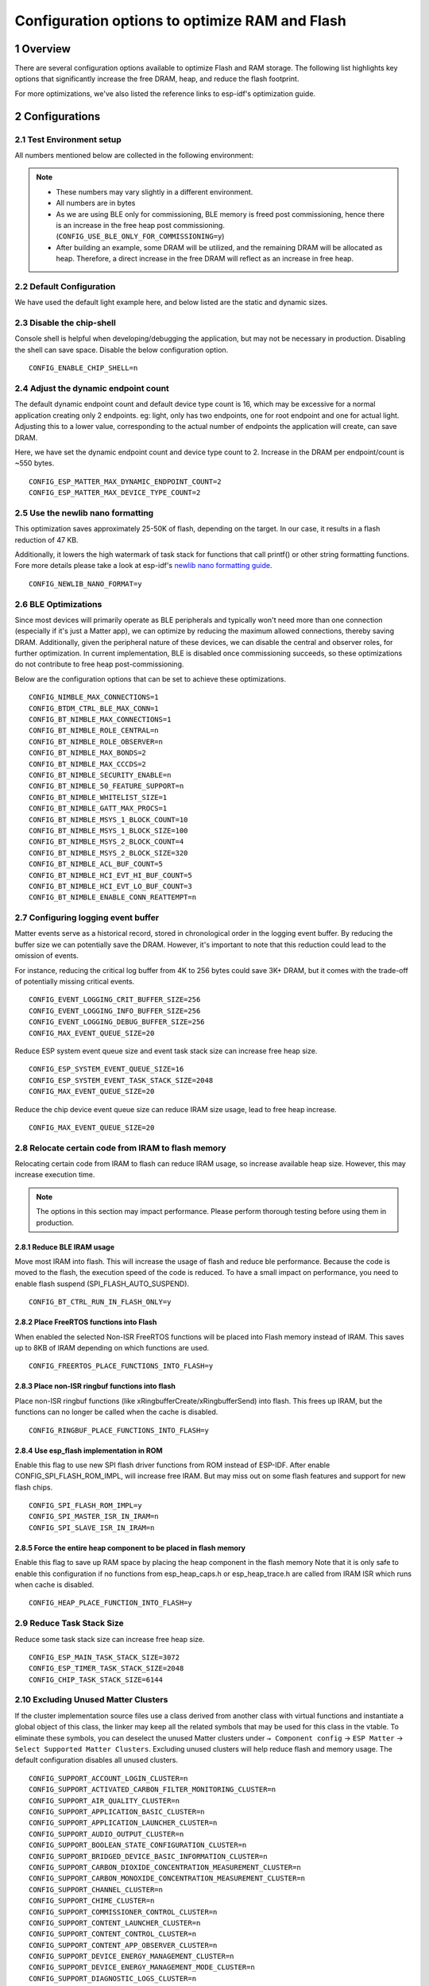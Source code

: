 Configuration options to optimize RAM and Flash
===============================================

1 Overview
----------

There are several configuration options available to optimize Flash and RAM storage.
The following list highlights key options that significantly increase the free DRAM, heap, and reduce the flash
footprint.

For more optimizations, we've also listed the reference links to esp-idf's optimization guide.

2 Configurations
----------------

2.1 Test Environment setup
~~~~~~~~~~~~~~~~~~~~~~~~~~

All numbers mentioned below are collected in the following environment:

.. only:: esp32h2

    - esp-idf `v5.4.1`_
    - esp-matter `6a77422`_
    - Example: `light`_
    - SoC: ESP32-H2

.. only:: not esp32h2

    - esp-idf `v5.4.1`_
    - esp-matter `6a77422`_
    - Example: `light`_
    - SoC: ESP32-C3

.. note::

    - These numbers may vary slightly in a different environment.
    - All numbers are in bytes
    - As we are using BLE only for commissioning, BLE memory is freed post commissioning,
      hence there is an increase in the free heap post commissioning. (``CONFIG_USE_BLE_ONLY_FOR_COMMISSIONING=y``)
    - After building an example, some DRAM will be utilized, and the remaining DRAM will be
      allocated as heap. Therefore, a direct increase in the free DRAM will reflect as an increase in free heap.


2.2 Default Configuration
~~~~~~~~~~~~~~~~~~~~~~~~~

We have used the default light example here, and below listed are the static and dynamic sizes.

.. only:: esp32h2

    .. csv-table:: Static memory stats
      :header: "", "Size", "Decreased by"

      Used D/IRAM,179487,--
      Used Flash,1576436,--

    .. csv-table:: Dynamic memory stats
      :header: "", "Free Heap", "Increased by"

      On Bootup, 44256, --
      Post Commissioning, 77976, --

.. only:: not esp32h2

    .. csv-table:: Static memory stats
      :header: "", "Size", "Decreased by"

      Used D/IRAM,195080,--
      Used Flash,1476960,--

    .. csv-table:: Dynamic memory stats
      :header: "", "Free Heap", "Increased by"

      On Bootup, 35976, --
      Post Commissioning, 101580, --


2.3 Disable the chip-shell
~~~~~~~~~~~~~~~~~~~~~~~~~~

Console shell is helpful when developing/debugging the application, but may not be necessary in
production. Disabling the shell can save space. Disable the below configuration option.

::

    CONFIG_ENABLE_CHIP_SHELL=n

.. only:: esp32h2

    .. csv-table:: Static memory stats
      :header: "", "Size", "Decreased by"

      Used D/IRAM,178695,792
      Used Flash,1521816,54620

    .. csv-table:: Dynamic memory stats
      :header: "", "Free Heap", "Increased by"

      On Bootup, 54136, 9880
      Post Commissioning, 87592, 9616

.. only:: not esp32h2

    .. csv-table:: Static memory stats
      :header: "", "Size", "Decreased by"

      Used D/IRAM,192892,2188
      Used Flash,1410424,66536

    .. csv-table:: Dynamic memory stats
      :header: "", "Free Heap", "Increased by"

      On Bootup, 46476, 10500
      Post Commissioning, 112340, 10760


2.4 Adjust the dynamic endpoint count
~~~~~~~~~~~~~~~~~~~~~~~~~~~~~~~~~~~~~

The default dynamic endpoint count and default device type count is 16, which may be excessive for a normal application creating only 2 endpoints.
eg: light, only has two endpoints, one for root endpoint and one for actual light.
Adjusting this to a lower value, corresponding to the actual number of endpoints the application will create, can save DRAM.

Here, we have set the dynamic endpoint count and device type count to 2. Increase in the DRAM per endpoint/count is ~550 bytes.

::

    CONFIG_ESP_MATTER_MAX_DYNAMIC_ENDPOINT_COUNT=2
    CONFIG_ESP_MATTER_MAX_DEVICE_TYPE_COUNT=2

.. only:: esp32h2

    .. csv-table:: Static memory stats
      :header: "", "Size", "Decreased by"

      Used D/IRAM,172859,6628
      Used Flash,1576048,388

    .. csv-table:: Dynamic memory stats
      :header: "", "Free Heap", "Increased by"

      On Bootup, 51020, 6764
      Post Commissioning, 84208, 6232

.. only:: not esp32h2

    .. csv-table:: Static memory stats
      :header: "", "Size", "Decreased by"

      Used D/IRAM,188452,6628
      Used Flash,1476850,110

    .. csv-table:: Dynamic memory stats
      :header: "", "Free Heap", "Increased by"

      On Bootup, 41932, 5956
      Post Commissioning, 107984, 6404


2.5 Use the newlib nano formatting
~~~~~~~~~~~~~~~~~~~~~~~~~~~~~~~~~~

This optimization saves approximately 25-50K of flash, depending on the target. In our case, it results in a flash
reduction of 47 KB.

Additionally, it lowers the high watermark of task stack for functions that call printf() or other string formatting
functions. Fore more details please take a look at esp-idf's `newlib nano formatting guide`_.

::

    CONFIG_NEWLIB_NANO_FORMAT=y

.. only:: esp32h2

    .. csv-table:: Static memory stats
      :header: "", "Size", "Decreased by"

      Used D/IRAM,179487,0
      Used Flash,1529228,47208

    .. csv-table:: Dynamic memory stats
      :header: "", "Free Heap", "Increased by"

      On Bootup, 46164, 1908
      Post Commissioning, 79616, 1640

.. only:: not esp32h2

    .. csv-table:: Static memory stats
      :header: "", "Size", "Decreased by"

      Used D/IRAM,195080,0
      Used Flash,1429916,47044

    .. csv-table:: Dynamic memory stats
      :header: "", "Free Heap", "Increased by"

      On Bootup, 38404, 2428
      Post Commissioning, 103500, 1920


2.6 BLE Optimizations
~~~~~~~~~~~~~~~~~~~~~

Since most devices will primarily operate as BLE peripherals and typically won't need more than one connection
(especially if it's just a Matter app), we can optimize by reducing the maximum allowed connections, thereby
saving DRAM. Additionally, given the peripheral nature of these devices, we can disable the central and
observer roles, for further optimization.
In current implementation, BLE is disabled once commissioning succeeds, so these optimizations do not contribute to free heap post-commissioning.

Below are the configuration options that can be set to achieve these optimizations.

::

    CONFIG_NIMBLE_MAX_CONNECTIONS=1
    CONFIG_BTDM_CTRL_BLE_MAX_CONN=1
    CONFIG_BT_NIMBLE_MAX_CONNECTIONS=1
    CONFIG_BT_NIMBLE_ROLE_CENTRAL=n
    CONFIG_BT_NIMBLE_ROLE_OBSERVER=n
    CONFIG_BT_NIMBLE_MAX_BONDS=2
    CONFIG_BT_NIMBLE_MAX_CCCDS=2
    CONFIG_BT_NIMBLE_SECURITY_ENABLE=n
    CONFIG_BT_NIMBLE_50_FEATURE_SUPPORT=n
    CONFIG_BT_NIMBLE_WHITELIST_SIZE=1
    CONFIG_BT_NIMBLE_GATT_MAX_PROCS=1
    CONFIG_BT_NIMBLE_MSYS_1_BLOCK_COUNT=10
    CONFIG_BT_NIMBLE_MSYS_1_BLOCK_SIZE=100
    CONFIG_BT_NIMBLE_MSYS_2_BLOCK_COUNT=4
    CONFIG_BT_NIMBLE_MSYS_2_BLOCK_SIZE=320
    CONFIG_BT_NIMBLE_ACL_BUF_COUNT=5
    CONFIG_BT_NIMBLE_HCI_EVT_HI_BUF_COUNT=5
    CONFIG_BT_NIMBLE_HCI_EVT_LO_BUF_COUNT=3
    CONFIG_BT_NIMBLE_ENABLE_CONN_REATTEMPT=n

.. only:: esp32h2

    .. csv-table:: Static memory stats
      :header: "", "Size", "Decreased by"

      Used D/IRAM,177753,1734
      Used Flash,1552372,24064

    .. csv-table:: Dynamic memory stats
      :header: "", "Free Heap", "Increased by"

      On Bootup, 54096, 9840
      Post Commissioning, 77728, -248

.. only:: not esp32h2

    .. csv-table:: Static memory stats
      :header: "", "Size", "Decreased by"

      Used D/IRAM,192920,2160
      Used Flash,1454332,22628

    .. csv-table:: Dynamic memory stats
      :header: "", "Free Heap", "Increased by"

      On Bootup, 55048, 19072
      Post Commissioning, 101176, -404


2.7 Configuring logging event buffer
~~~~~~~~~~~~~~~~~~~~~~~~~~~~~~~~~~~~

Matter events serve as a historical record, stored in chronological order in the logging event buffer.
By reducing the buffer size we can potentially save the DRAM. However, it's important to note that this reduction
could lead to the omission of events.

For instance, reducing the critical log buffer from 4K to 256 bytes could save 3K+ DRAM, but it comes with the trade-off of
potentially missing critical events.

::

    CONFIG_EVENT_LOGGING_CRIT_BUFFER_SIZE=256
    CONFIG_EVENT_LOGGING_INFO_BUFFER_SIZE=256
    CONFIG_EVENT_LOGGING_DEBUG_BUFFER_SIZE=256
    CONFIG_MAX_EVENT_QUEUE_SIZE=20

Reduce ESP system event queue size and event task stack size can increase free heap size.

::

    CONFIG_ESP_SYSTEM_EVENT_QUEUE_SIZE=16
    CONFIG_ESP_SYSTEM_EVENT_TASK_STACK_SIZE=2048
    CONFIG_MAX_EVENT_QUEUE_SIZE=20

Reduce the chip device event queue size can reduce IRAM size usage, lead to free heap increase.

::

    CONFIG_MAX_EVENT_QUEUE_SIZE=20

.. only:: esp32h2

    .. csv-table:: Static memory stats
      :header: "", "Size", "Decreased by"

      Used D/IRAM,174111,5376
      Used Flash,1576434,0

    .. csv-table:: Dynamic memory stats
      :header: "", "Free Heap", "Increased by"

      On Bootup, 51288, 7032
      Post Commissioning, 84868, 6892

.. only:: not esp32h2

    .. csv-table:: Static memory stats
      :header: "", "Size", "Decreased by"

      Used D/IRAM,189704,5376
      Used Flash,1477100,-140

    .. csv-table:: Dynamic memory stats
      :header: "", "Free Heap", "Increased by"

      On Bootup, 42504, 6528
      Post Commissioning, 108184, 6604


2.8 Relocate certain code from IRAM to flash memory
~~~~~~~~~~~~~~~~~~~~~~~~~~~~~~~~~~~~~~~~~~~~~~~~~~~

Relocating certain code from IRAM to flash can reduce IRAM usage, so increase available heap size. However, this may increase execution time.

.. note::

    The options in this section may impact performance. Please perform thorough testing before using them in production.

2.8.1 Reduce BLE IRAM usage
^^^^^^^^^^^^^^^^^^^^^^^^^^^

Move most IRAM into flash. This will increase the usage of flash and reduce ble performance.
Because the code is moved to the flash, the execution speed of the code is reduced. To have
a small impact on performance, you need to enable flash suspend (SPI_FLASH_AUTO_SUSPEND).

::

    CONFIG_BT_CTRL_RUN_IN_FLASH_ONLY=y

.. only:: esp32h2

    .. csv-table:: Static memory stats
      :header: "", "Size", "Decreased by"

      Used D/IRAM,159553,19934
      Used Flash,1589720,-13284

    .. csv-table:: Dynamic memory stats
      :header: "", "Free Heap", "Increased by"

      On Bootup, 64044, 19788
      Post Commissioning, 97608, 19632

.. only:: not esp32h2

    .. csv-table:: Static memory stats
      :header: "", "Size", "Decreased by"

      Used D/IRAM,175718,19362
      Used Flash,1619786,-142826

    .. csv-table:: Dynamic memory stats
      :header: "", "Free Heap", "Increased by"

      On Bootup, 59056, 23080
      Post Commissioning, 119608, 18028


2.8.2 Place FreeRTOS functions into Flash
^^^^^^^^^^^^^^^^^^^^^^^^^^^^^^^^^^^^^^^^^

When enabled the selected Non-ISR FreeRTOS functions will be placed into Flash memory instead of IRAM.
This saves up to 8KB of IRAM depending on which functions are used.

::

    CONFIG_FREERTOS_PLACE_FUNCTIONS_INTO_FLASH=y

.. only:: esp32h2

    .. csv-table:: Static memory stats
      :header: "", "Size", "Decreased by"

      Used D/IRAM,170409,9078
      Used Flash,1585754,-9318

    .. csv-table:: Dynamic memory stats
      :header: "", "Free Heap", "Increased by"

      On Bootup, 53344, 9088
      Post Commissioning, 86780, 8804

.. only:: not esp32h2

    .. csv-table:: Static memory stats
      :header: "", "Size", "Decreased by"

      Used D/IRAM,184754,10326
      Used Flash,1487608,-10648

    .. csv-table:: Dynamic memory stats
      :header: "", "Free Heap", "Increased by"

      On Bootup, 45432, 9456
      Post Commissioning, 111020, 9440


2.8.3 Place non-ISR ringbuf functions into flash
^^^^^^^^^^^^^^^^^^^^^^^^^^^^^^^^^^^^^^^^^^^^^^^^

Place non-ISR ringbuf functions (like xRingbufferCreate/xRingbufferSend) into flash.
This frees up IRAM, but the functions can no longer be called when the cache is disabled.

::

    CONFIG_RINGBUF_PLACE_FUNCTIONS_INTO_FLASH=y

.. only:: esp32h2

    .. csv-table:: Static memory stats
      :header: "", "Size", "Decreased by"

      Used D/IRAM,174741,4746
      Used Flash,1581604,-5168

    .. csv-table:: Dynamic memory stats
      :header: "", "Free Heap", "Increased by"

      On Bootup, 48860, 4604
      Post Commissioning, 82444, 4468

.. only:: not esp32h2

    .. csv-table:: Static memory stats
      :header: "", "Size", "Decreased by"

      Used D/IRAM,190334,4746
      Used Flash,1482260,-5300

    .. csv-table:: Dynamic memory stats
      :header: "", "Free Heap", "Increased by"

      On Bootup, 39928, 3952
      Post Commissioning, 105652, 4072


2.8.4 Use esp_flash implementation in ROM
^^^^^^^^^^^^^^^^^^^^^^^^^^^^^^^^^^^^^^^^^

Enable this flag to use new SPI flash driver functions from ROM instead of ESP-IDF.
After enable CONFIG_SPI_FLASH_ROM_IMPL, will increase free IRAM.
But may miss out on some flash features and support for new flash chips.

::

    CONFIG_SPI_FLASH_ROM_IMPL=y
    CONFIG_SPI_MASTER_ISR_IN_IRAM=n
    CONFIG_SPI_SLAVE_ISR_IN_IRAM=n

.. only:: esp32h2

    .. csv-table:: Static memory stats
      :header: "", "Size", "Decreased by"

      Used D/IRAM,166798,12689
      Used Flash,1573452,2984

    .. csv-table:: Dynamic memory stats
      :header: "", "Free Heap", "Increased by"

      On Bootup, 56900, 12644
      Post Commissioning, 90204, 12228

.. only:: not esp32h2

    .. csv-table:: Static memory stats
      :header: "", "Size", "Decreased by"

      Used D/IRAM,185590,9490
      Used Flash,1474292,2668

    .. csv-table:: Dynamic memory stats
      :header: "", "Free Heap", "Increased by"

      On Bootup, 44316, 8340
      Post Commissioning, 110512, 8932


2.8.5 Force the entire heap component to be placed in flash memory
^^^^^^^^^^^^^^^^^^^^^^^^^^^^^^^^^^^^^^^^^^^^^^^^^^^^^^^^^^^^^^^^^^

Enable this flag to save up RAM space by placing the heap component in the flash memory
Note that it is only safe to enable this configuration if no functions from esp_heap_caps.h or
esp_heap_trace.h are called from IRAM ISR which runs when cache is disabled.

::

    CONFIG_HEAP_PLACE_FUNCTION_INTO_FLASH=y

.. only:: esp32h2

    .. csv-table:: Static memory stats
      :header: "", "Size", "Decreased by"

      Used D/IRAM,179487,0
      Used Flash,1576436,0

    .. csv-table:: Dynamic memory stats
      :header: "", "Free Heap", "Increased by"

      On Bootup, 44124, -132
      Post Commissioning, 77564, -412

.. only:: not esp32h2

    .. csv-table:: Static memory stats
      :header: "", "Size", "Decreased by"

      Used D/IRAM,187936,7144
      Used Flash,1441086,-7218

    .. csv-table:: Dynamic memory stats
      :header: "", "Free Heap", "Increased by"

      On Bootup, 42500, 6524
      Post Commissioning, 108192, 6612


2.9 Reduce Task Stack Size
~~~~~~~~~~~~~~~~~~~~~~~~~~~

Reduce some task stack size can increase free heap size.

::

    CONFIG_ESP_MAIN_TASK_STACK_SIZE=3072
    CONFIG_ESP_TIMER_TASK_STACK_SIZE=2048
    CONFIG_CHIP_TASK_STACK_SIZE=6144

.. only:: esp32h2

    .. csv-table:: Static memory stats
      :header: "", "Size", "Decreased by"

      Used D/IRAM,179487,0
      Used Flash,1576448,0

    .. csv-table:: Dynamic memory stats
      :header: "", "Free Heap", "Increased by"

      On Bootup, 48204, 3948
      Post Commissioning, 81660, 3684

.. only:: not esp32h2

    .. csv-table:: Static memory stats
      :header: "", "Size", "Decreased by"

      Used D/IRAM,195080,0
      Used Flash,1477114,-154

    .. csv-table:: Dynamic memory stats
      :header: "", "Free Heap", "Increased by"

      On Bootup, 39304, 3328
      Post Commissioning, 104828, 3248


2.10 Excluding Unused Matter Clusters
~~~~~~~~~~~~~~~~~~~~~~~~~~~~~~~~~~~~~

If the cluster implementation source files use a class derived from another class with virtual functions and instantiate
a global object of this class, the linker may keep all the related symbols that may be used for this class in the vtable.
To eliminate these symbols, you can deselect the unused Matter clusters under ``→ Component config`` → ``ESP Matter`` →
``Select Supported Matter Clusters``. Excluding unused clusters will help reduce flash and memory usage.
The default configuration disables all unused clusters.

::

    CONFIG_SUPPORT_ACCOUNT_LOGIN_CLUSTER=n
    CONFIG_SUPPORT_ACTIVATED_CARBON_FILTER_MONITORING_CLUSTER=n
    CONFIG_SUPPORT_AIR_QUALITY_CLUSTER=n
    CONFIG_SUPPORT_APPLICATION_BASIC_CLUSTER=n
    CONFIG_SUPPORT_APPLICATION_LAUNCHER_CLUSTER=n
    CONFIG_SUPPORT_AUDIO_OUTPUT_CLUSTER=n
    CONFIG_SUPPORT_BOOLEAN_STATE_CONFIGURATION_CLUSTER=n
    CONFIG_SUPPORT_BRIDGED_DEVICE_BASIC_INFORMATION_CLUSTER=n
    CONFIG_SUPPORT_CARBON_DIOXIDE_CONCENTRATION_MEASUREMENT_CLUSTER=n
    CONFIG_SUPPORT_CARBON_MONOXIDE_CONCENTRATION_MEASUREMENT_CLUSTER=n
    CONFIG_SUPPORT_CHANNEL_CLUSTER=n
    CONFIG_SUPPORT_CHIME_CLUSTER=n
    CONFIG_SUPPORT_COMMISSIONER_CONTROL_CLUSTER=n
    CONFIG_SUPPORT_CONTENT_LAUNCHER_CLUSTER=n
    CONFIG_SUPPORT_CONTENT_CONTROL_CLUSTER=n
    CONFIG_SUPPORT_CONTENT_APP_OBSERVER_CLUSTER=n
    CONFIG_SUPPORT_DEVICE_ENERGY_MANAGEMENT_CLUSTER=n
    CONFIG_SUPPORT_DEVICE_ENERGY_MANAGEMENT_MODE_CLUSTER=n
    CONFIG_SUPPORT_DIAGNOSTIC_LOGS_CLUSTER=n
    CONFIG_SUPPORT_DISHWASHER_ALARM_CLUSTER=n
    CONFIG_SUPPORT_DISHWASHER_MODE_CLUSTER=n
    CONFIG_SUPPORT_MICROWAVE_OVEN_MODE_CLUSTER=n
    CONFIG_SUPPORT_DOOR_LOCK_CLUSTER=n
    CONFIG_SUPPORT_ECOSYSTEM_INFORMATION_CLUSTER=n
    CONFIG_SUPPORT_ELECTRICAL_ENERGY_MEASUREMENT_CLUSTER=n
    CONFIG_SUPPORT_ELECTRICAL_POWER_MEASUREMENT_CLUSTER=n
    CONFIG_SUPPORT_ENERGY_EVSE_CLUSTER=n
    CONFIG_SUPPORT_ENERGY_EVSE_MODE_CLUSTER=n
    CONFIG_SUPPORT_ENERGY_PREFERENCE_CLUSTER=n
    CONFIG_SUPPORT_FAN_CONTROL_CLUSTER=n
    CONFIG_SUPPORT_FAULT_INJECTION_CLUSTER=n
    CONFIG_SUPPORT_FIXED_LABEL_CLUSTER=n
    CONFIG_SUPPORT_FORMALDEHYDE_CONCENTRATION_MEASUREMENT_CLUSTER=n
    CONFIG_SUPPORT_HEPA_FILTER_MONITORING_CLUSTER=n
    CONFIG_SUPPORT_ICD_MANAGEMENT_CLUSTER=n
    CONFIG_SUPPORT_KEYPAD_INPUT_CLUSTER=n
    CONFIG_SUPPORT_LAUNDRY_WASHER_MODE_CLUSTER=n
    CONFIG_SUPPORT_LOCALIZATION_CONFIGURATION_CLUSTER=n
    CONFIG_SUPPORT_LOW_POWER_CLUSTER=n
    CONFIG_SUPPORT_MEDIA_INPUT_CLUSTER=n
    CONFIG_SUPPORT_MEDIA_PLAYBACK_CLUSTER=n
    CONFIG_SUPPORT_MICROWAVE_OVEN_CONTROL_CLUSTER=n
    CONFIG_SUPPORT_MESSAGES_CLUSTER=n
    CONFIG_SUPPORT_MODE_SELECT_CLUSTER=n
    CONFIG_SUPPORT_NITROGEN_DIOXIDE_CONCENTRATION_MEASUREMENT_CLUSTER=n
    CONFIG_SUPPORT_SAMPLE_MEI_CLUSTER=n
    CONFIG_SUPPORT_OCCUPANCY_SENSING_CLUSTER=n
    CONFIG_SUPPORT_POWER_TOPOLOGY_CLUSTER=n
    CONFIG_SUPPORT_OPERATIONAL_STATE_CLUSTER=n
    CONFIG_SUPPORT_OPERATIONAL_STATE_OVEN_CLUSTER=n
    CONFIG_SUPPORT_OPERATIONAL_STATE_RVC_CLUSTER=n
    CONFIG_SUPPORT_OVEN_MODE_CLUSTER=n
    CONFIG_SUPPORT_OZONE_CONCENTRATION_MEASUREMENT_CLUSTER=n
    CONFIG_SUPPORT_PM10_CONCENTRATION_MEASUREMENT_CLUSTER=n
    CONFIG_SUPPORT_PM1_CONCENTRATION_MEASUREMENT_CLUSTER=n
    CONFIG_SUPPORT_PM2_5_CONCENTRATION_MEASUREMENT_CLUSTER=n
    CONFIG_SUPPORT_POWER_SOURCE_CLUSTER=n
    CONFIG_SUPPORT_POWER_SOURCE_CONFIGURATION_CLUSTER=n
    CONFIG_SUPPORT_PUMP_CONFIGURATION_AND_CONTROL_CLUSTER=n
    CONFIG_SUPPORT_RADON_CONCENTRATION_MEASUREMENT_CLUSTER=n
    CONFIG_SUPPORT_REFRIGERATOR_ALARM_CLUSTER=n
    CONFIG_SUPPORT_REFRIGERATOR_AND_TEMPERATURE_CONTROLLED_CABINET_MODE_CLUSTER=n
    CONFIG_SUPPORT_RVC_CLEAN_MODE_CLUSTER=n
    CONFIG_SUPPORT_RVC_RUN_MODE_CLUSTER=n
    CONFIG_SUPPORT_SERVICE_AREA_CLUSTER=n
    CONFIG_SUPPORT_SMOKE_CO_ALARM_CLUSTER=n
    CONFIG_SUPPORT_SOFTWARE_DIAGNOSTICS_CLUSTER=n
    CONFIG_SUPPORT_SWITCH_CLUSTER=n
    CONFIG_SUPPORT_TARGET_NAVIGATOR_CLUSTER=n
    CONFIG_SUPPORT_TEMPERATURE_CONTROL_CLUSTER=n
    CONFIG_SUPPORT_THERMOSTAT_CLUSTER=n
    CONFIG_SUPPORT_THERMOSTAT_USER_INTERFACE_CONFIGURATION_CLUSTER=n
    CONFIG_SUPPORT_THREAD_BORDER_ROUTER_MANAGEMENT_CLUSTER=n
    CONFIG_SUPPORT_THREAD_NETWORK_DIRECTORY_CLUSTER=n
    CONFIG_SUPPORT_TIME_FORMAT_LOCALIZATION_CLUSTER=n
    CONFIG_SUPPORT_TIME_SYNCHRONIZATION_CLUSTER=n
    CONFIG_SUPPORT_TIMER_CLUSTER=n
    CONFIG_SUPPORT_TVOC_CONCENTRATION_MEASUREMENT_CLUSTER=n
    CONFIG_SUPPORT_UNIT_TESTING_CLUSTER=n
    CONFIG_SUPPORT_USER_LABEL_CLUSTER=n
    CONFIG_SUPPORT_VALVE_CONFIGURATION_AND_CONTROL_CLUSTER=n
    CONFIG_SUPPORT_WAKE_ON_LAN_CLUSTER=n
    CONFIG_SUPPORT_LAUNDRY_WASHER_CONTROLS_CLUSTER=n
    CONFIG_SUPPORT_LAUNDRY_DRYER_CONTROLS_CLUSTER=n
    CONFIG_SUPPORT_WIFI_NETWORK_MANAGEMENT_CLUSTER=n
    CONFIG_SUPPORT_WINDOW_COVERING_CLUSTER=n
    CONFIG_SUPPORT_WATER_HEATER_MANAGEMENT_CLUSTER=n
    CONFIG_SUPPORT_WATER_HEATER_MODE_CLUSTER=n

.. csv-table:: Static memory stats
  :header: "", "Size", "Decreased by"

  Used D/IRAM,179487,3736
  Used Flash,1576436,36938

.. csv-table:: Dynamic memory stats
  :header: "", "Free Heap", "Increased by"

  On Bootup, 44256, 3876
  Post Commissioning, 77976, 4164


.. only:: esp32c2 or esp32c3 or esp32c5 or esp32c6 or esp32h2

    2.11 Link Time Optimization (LTO)
    ~~~~~~~~~~~~~~~~~~~~~~~~~~~~~~~~~~~

    Link Time Optimization (LTO) helps further optimize both binary size and runtime performance.
    You can read more about LTO in `GCC's LTO documentation`_.

    For details on enabling LTO in ESP-IDF, along with its effects and known
    limitations, please refer to `ESP-IoT-Solution's LTO documentation`_.

    As demonstrated in the `example`_ listed in `ESP-IoT-Solution's LTO documentation`_,
    enabling LTO can result in around ~90 KB of flash savings, though it also increases stack usage by ~1700 bytes.


3 References for futher optimizations
-------------------------------------

- `RAM optimization`_
- `Binary size optimization`_
- `Speed Optimization`_
- `ESP32 Memory Analysis — Case Study`_
- `Optimizing IRAM`_ can provide additional heap area but at the cost of execution speed. Relocating frequently-called
  functions from IRAM to flash may result in increased execution time


.. _`v5.4.1`: https://github.com/espressif/esp-idf/tree/v5.4.1
.. _`6a77422`: https://github.com/espressif/esp-matter/tree/6a77422
.. _`light`: https://github.com/espressif/esp-matter/tree/6a77422/examples/light
.. _`newlib nano formatting guide`: https://docs.espressif.com/projects/esp-idf/en/latest/esp32c3/api-guides/performance/size.html#newlib-nano-formatting
.. _`RAM optimization`: https://docs.espressif.com/projects/esp-idf/en/latest/esp32c3/api-guides/performance/ram-usage.html
.. _`Binary size optimization`: https://docs.espressif.com/projects/esp-idf/en/latest/esp32c3/api-guides/performance/size.html
.. _`Speed Optimization`: https://docs.espressif.com/projects/esp-idf/en/latest/esp32c3/api-guides/performance/speed.html
.. _`ESP32 Memory Analysis — Case Study`: https://blog.espressif.com/esp32-memory-analysis-case-study-eacc75fe5431
.. _`Optimizing IRAM`: https://docs.espressif.com/projects/esp-idf/en/latest/esp32c3/api-guides/performance/ram-usage.html#optimizing-iram-usage
.. _`GCC's LTO documentation`: https://gcc.gnu.org/onlinedocs/gccint/LTO.html
.. _`ESP-IoT-Solution's LTO documentation`: https://github.com/espressif/esp-iot-solution/blob/master/tools/cmake_utilities/docs/gcc.md
.. _`example`: https://github.com/espressif/esp-iot-solution/blob/master/tools/cmake_utilities/docs/gcc.md#example
